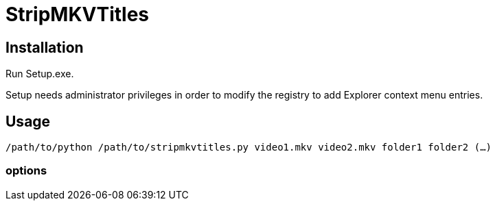 # StripMKVTitles
:doctype: article
:toclevels: 3
:hide-uri-scheme:
:icons: font
:idprefix:
:idseparator: -
:source-language: shell
ifndef::env-github[:icons: font]
ifdef::env-github[]
:status:
:caution-caption: :fire:
:important-caption: :exclamation:
:note-caption: :information_source:
:tip-caption: :bulb:
:warning-caption: :warning:
endif::[]

== Installation

Run Setup.exe.

Setup needs administrator privileges in order to modify the registry to add Explorer context menu entries.

== Usage

`/path/to/python /path/to/stripmkvtitles.py video1.mkv video2.mkv folder1 folder2 (...)`

=== options

